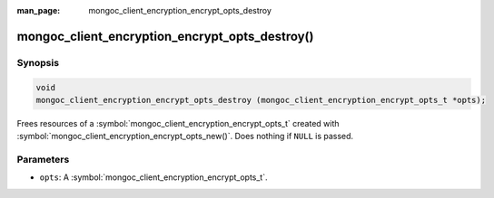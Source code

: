 :man_page: mongoc_client_encryption_encrypt_opts_destroy

mongoc_client_encryption_encrypt_opts_destroy()
===============================================

Synopsis
--------

.. code-block:: c

  void
  mongoc_client_encryption_encrypt_opts_destroy (mongoc_client_encryption_encrypt_opts_t *opts);

Frees resources of a :symbol:`mongoc_client_encryption_encrypt_opts_t` created with :symbol:`mongoc_client_encryption_encrypt_opts_new()`. Does nothing if ``NULL`` is passed.

Parameters
----------

* ``opts``: A :symbol:`mongoc_client_encryption_encrypt_opts_t`.